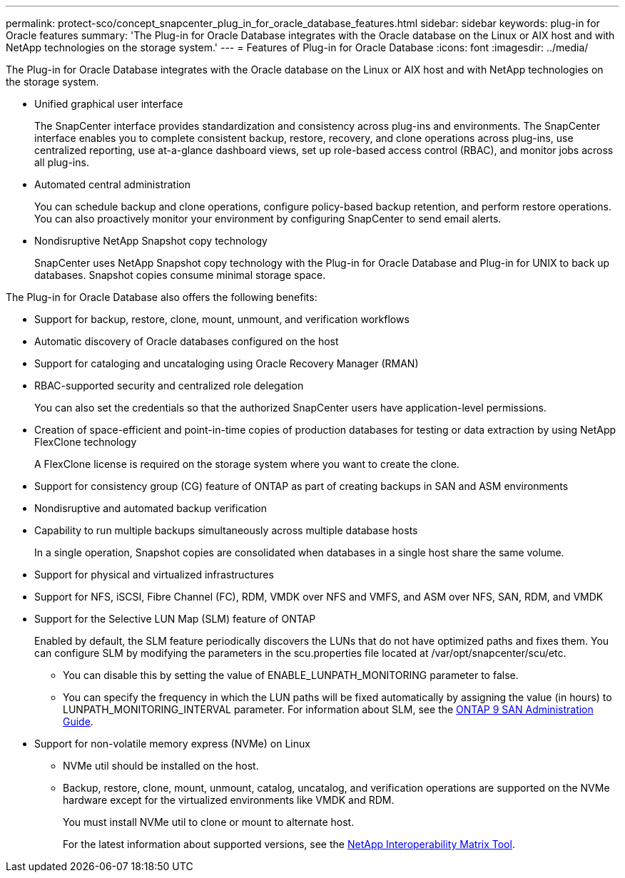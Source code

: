 ---
permalink: protect-sco/concept_snapcenter_plug_in_for_oracle_database_features.html
sidebar: sidebar
keywords: plug-in for Oracle features
summary: 'The Plug-in for Oracle Database integrates with the Oracle database on the Linux or AIX host and with NetApp technologies on the storage system.'
---
= Features of Plug-in for Oracle Database
:icons: font
:imagesdir: ../media/

[.lead]
The Plug-in for Oracle Database integrates with the Oracle database on the Linux or AIX host and with NetApp technologies on the storage system.

* Unified graphical user interface
+
The SnapCenter interface provides standardization and consistency across plug-ins and environments. The SnapCenter interface enables you to complete consistent backup, restore, recovery, and clone operations across plug-ins, use centralized reporting, use at-a-glance dashboard views, set up role-based access control (RBAC), and monitor jobs across all plug-ins.

* Automated central administration
+
You can schedule backup and clone operations, configure policy-based backup retention, and perform restore operations. You can also proactively monitor your environment by configuring SnapCenter to send email alerts.

* Nondisruptive NetApp Snapshot copy technology
+
SnapCenter uses NetApp Snapshot copy technology with the Plug-in for Oracle Database and Plug-in for UNIX to back up databases. Snapshot copies consume minimal storage space.

The Plug-in for Oracle Database also offers the following benefits:

* Support for backup, restore, clone, mount, unmount, and verification workflows
* Automatic discovery of  Oracle databases configured on the host
* Support for cataloging and uncataloging using Oracle Recovery Manager (RMAN)
* RBAC-supported security and centralized role delegation
+
You can also set the credentials so that the authorized SnapCenter users have application-level permissions.

* Creation of space-efficient and point-in-time copies of production databases for testing or data extraction by using NetApp FlexClone technology
+
A FlexClone license is required on the storage system where you want to create the clone.

* Support for consistency group (CG) feature of ONTAP as part of creating backups in SAN and ASM environments
* Nondisruptive and automated backup verification
* Capability to run multiple backups simultaneously across multiple database hosts
+
In a single operation, Snapshot copies are consolidated when databases in a single host share the same volume.

* Support for physical and virtualized infrastructures
* Support for NFS, iSCSI, Fibre Channel (FC), RDM, VMDK over NFS and VMFS, and ASM over NFS, SAN, RDM, and VMDK
* Support for the Selective LUN Map (SLM) feature of ONTAP
+
Enabled by default, the SLM feature periodically discovers the LUNs that do not have optimized paths and fixes them. You can configure SLM by modifying the parameters in the scu.properties file located at /var/opt/snapcenter/scu/etc.

 ** You can disable this by setting the value of ENABLE_LUNPATH_MONITORING parameter to false.
 ** You can specify the frequency in which the LUN paths will be fixed automatically by assigning the value (in hours) to LUNPATH_MONITORING_INTERVAL parameter.
For information about SLM, see the http://docs.netapp.com/ontap-9/topic/com.netapp.doc.dot-cm-sanag/home.html[ONTAP 9 SAN Administration Guide^].
* Support for non-volatile memory express (NVMe) on Linux
** NVMe util should be installed on the host.
** Backup, restore, clone, mount, unmount, catalog, uncatalog, and verification operations are supported on the NVMe hardware except for the virtualized environments like VMDK and RDM.
+
You must install NVMe util to clone or mount to alternate host. 
+
For the latest information about supported versions, see the https://imt.netapp.com/matrix/imt.jsp?components=103047;&solution=1257&isHWU&src=IMT[NetApp Interoperability Matrix Tool^].

